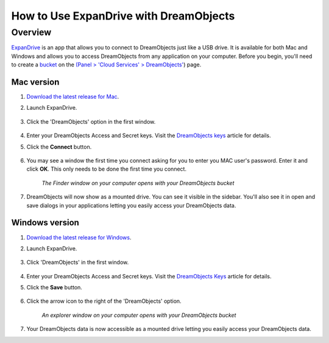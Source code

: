 =======================================
How to Use ExpanDrive with DreamObjects
=======================================

Overview
~~~~~~~~

`ExpanDrive <https://www.expandrive.com/expandrive>`_ is an app that allows
you to connect to DreamObjects just like a USB drive. It is available for both
Mac and Windows and allows you to access DreamObjects from any application on
your computer. Before you begin, you'll need to create a `bucket`_ on the
`(Panel > 'Cloud Services' > DreamObjects'
<https://panel.dreamhost.com/index.cgi?tree=cloud.objects&>`_) page.

|mac32| Mac version
--------------------

1. `Download the latest release for Mac
   <https://www.expandrive.com/expandrive>`_.
2. Launch ExpanDrive.

    .. figure:: images/01_Expandrive_MAC.png

3. Click the 'DreamObjects' option in the first window.

    .. figure:: images/02_Expandrive_MAC.png

4. Enter your DreamObjects Access and Secret keys. Visit the
   `DreamObjects keys`_ article for details.
5. Click the **Connect** button.

    .. figure:: images/03_Expandrive_MAC.png

6. You may see a window the first time you connect asking for you to enter you
   MAC user's password. Enter it and click **OK**. This only needs to be done
   the first time you connect.

    .. figure:: images/04_Expandrive_MAC.png

    *The Finder window on your computer opens with your DreamObjects bucket*

7. DreamObjects will now show as a mounted drive. You can see it visible in
   the sidebar. You'll also see it in open and save dialogs in your
   applications letting you easily access your DreamObjects data.

|windows32| Windows version
---------------------------

1. `Download the latest release for Windows
   <https://www.expandrive.com/expandrive>`_.
2. Launch ExpanDrive.

    .. figure:: images/01_Expandrive.png

3. Click 'DreamObjects' in the first window.

    .. figure:: images/02_Expandrive.png

4. Enter your DreamObjects Access and Secret keys. Visit the `DreamObjects
   Keys`_ article for details.
5. Click the **Save** button.

    .. figure:: images/03_Expandrive.png

6. Click the arrow icon to the right of the 'DreamObjects' option.

    .. figure:: images/04_Expandrive.png

    *An explorer window on your computer opens with your DreamObjects bucket*

7. Your DreamObjects data is now accessible as a mounted drive letting you
   easily access your DreamObjects data.

.. |mac32| image:: images/mac32.png

.. |windows32| image:: images/windows32.png

.. _DreamObjects keys: 215986357-What-are-Keys-in-DreamObjects-and-How-Do-You-Use-Them-

.. _bucket: 215321178-What-are-Buckets-in-DreamObjects-and-How-Do-You-Use-Them-
